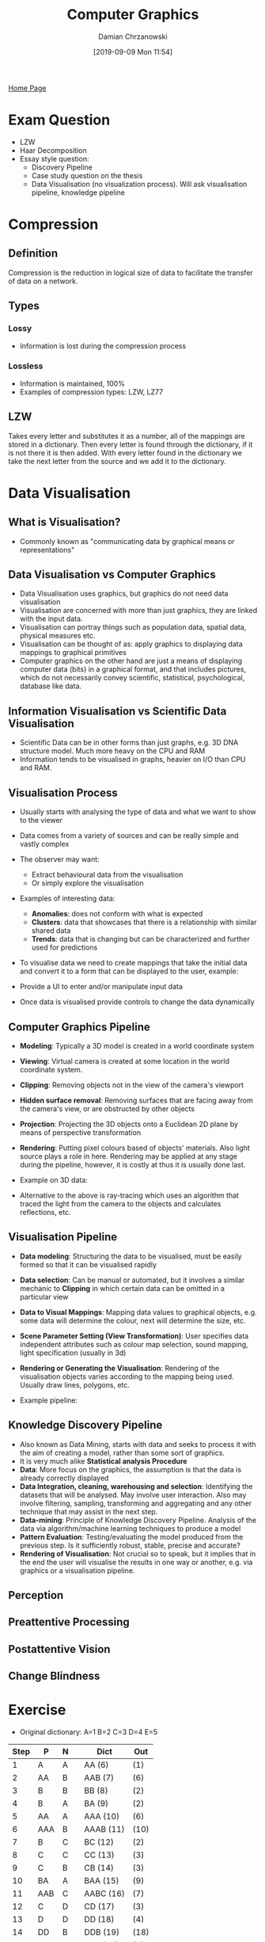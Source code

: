 #+TITLE: Computer Graphics
#+DATE: [2019-09-09 Mon 11:54]
#+AUTHOR: Damian Chrzanowski
#+EMAIL: pjdamian.chrzanowski@gmail.com
#+OPTIONS: TOC:2 num:2
#+HTML_HEAD: <link href="https://fonts.googleapis.com/css?family=Source+Sans+Pro" rel="stylesheet">
#+HTML_HEAD: <link rel="stylesheet" type="text/css" href="../assets/org.css"/>
#+HTML_HEAD: <link rel="icon" href="../assets/favicon.ico">
[[file:index.org][Home Page]]
* Exam Question
  - LZW
  - Haar Decomposition
  - Essay style question:
    - Discovery Pipeline
    - Case study question on the thesis
    - Data Visualisation (no visualization process). Will ask visualisation pipeline, knowledge pipeline
* Compression
** Definition
   #+begin_verse
   Compression is the reduction in logical size of data to facilitate the transfer of data on a network.
   #+end_verse
** Types
*** Lossy
    - Information is lost during the compression process
*** Lossless
    - Information is maintained, 100%
    - Examples of compression types: LZW, LZ77
** LZW
   #+begin_verse
   Takes every letter and substitutes it as a number, all of the mappings are stored in a dictionary. Then every letter is found through the dictionary, if it is not there it is then added. With every letter found in the dictionary we take the next letter from the source and we add it to the dictionary.
   #+end_verse
* Data Visualisation
** What is Visualisation?
   - Commonly known as "communicating data by graphical means or representations"
** Data Visualisation vs Computer Graphics
   - Data Visualisation uses graphics, but graphics do not need data visualisation
   - Visualisation are concerned with more than just graphics, they are linked with the input data.
   - Visualisation can portray things such as population data, spatial data, physical measures etc.
   - Visualisation can be thought of as: apply graphics to displaying data mappings to graphical primitives
   - Computer graphics on the other hand are just a means of displaying computer data (bits) in a graphical format, and that includes pictures, which do not necessarily convey scientific, statistical, psychological, database like data.
** Information Visualisation vs Scientific Data Visualisation
   - Scientific Data can be in other forms than just graphs, e.g. 3D DNA structure model. Much more heavy on the CPU and RAM
   - Information tends to be visualised in graphs, heavier on I/O than CPU and RAM.
** Visualisation Process
   - Usually starts with analysing the type of data and what we want to show to the viewer
   - Data comes from a variety of sources and can be really simple and vastly complex
   - The observer may want:
     - Extract behavioural data from the visualisation
     - Or simply explore the visualisation
   - Examples of interesting data:
     - *Anomalies*: does not conform with what is expected
     - *Clusters*: data that showcases that there is a relationship with similar shared data
     - *Trends*: data that is changing but can be characterized and further used for predictions
   - To visualise data we need to create mappings that take the initial data and convert it to a form that can be displayed to the user, example:

     [[file:images/Data_Visualisation/2019-12-14_18-18-17_screenshot.png]]
   - Provide a UI to enter and/or manipulate input data
   - Once data is visualised provide controls to change the data dynamically
** Computer Graphics Pipeline
   - *Modeling*: Typically a 3D model is created in a world coordinate system
   - *Viewing*: Virtual camera is created at some location in the world coordinate system.
   - *Clipping*: Removing objects not in the view of the camera's viewport
   - *Hidden surface removal*: Removing surfaces that are facing away from the camera's view, or are obstructed by other objects
   - *Projection*: Projecting the 3D objects onto a Euclidean 2D plane by means of perspective transformation
   - *Rendering*: Putting pixel colours based of objects' materials. Also light source plays a role in here. Rendering may be applied at any stage during the pipeline, however, it is costly at thus it is usually done last.
   - Example on 3D data:

     [[file:images/Data_Visualisation/2019-12-14_19-52-54_screenshot.png]]
   - Alternative to the above is ray-tracing which uses an algorithm that traced the light from the camera to the objects and calculates reflections, etc.
** Visualisation Pipeline
   - *Data modeling*: Structuring the data to be visualised, must be easily formed so that it can be visualised rapidly
   - *Data selection*: Can be manual or automated, but it involves a similar mechanic to *Clipping* in which certain data can be omitted in a particular view
   - *Data to Visual Mappings*: Mapping data values to graphical objects, e.g. some data will determine the colour, next will determine the size, etc.
   - *Scene Parameter Setting (View Transformation)*: User specifies data independent attributes such as colour map selection, sound mapping, light specification (usually in 3d)
   - *Rendering or Generating the Visualisation*: Rendering of the visualisation objects varies according to the mapping being used. Usually draw lines, polygons, etc.
   - Example pipeline:

     [[file:images/Data_Visualisation/2019-12-14_19-51-33_screenshot.png]]
** Knowledge Discovery Pipeline
   - Also known as Data Mining, starts with data and seeks to process it with the aim of creating a model, rather than some sort of graphics.
   - It is very much alike *Statistical analysis Procedure*
   - *Data*: More focus on the graphics, the assumption is that the data is already correctly displayed
   - *Data Integration, cleaning, warehousing and selection*: Identifying the datasets that will be analysed. May involve user interaction. Also may involve filtering, sampling, transforming and aggregating and any other technique that may assist in the next step.
   - *Data-mining*: Principle of Knowledge Discovery Pipeline. Analysis of the data via algorithm/machine learning techniques to produce a model
   - *Pattern Evaluation*: Testing/evaluating the model produced from the previous step. Is it sufficiently robust, stable, precise and accurate?
   - *Rendering of Visualisation*: Not crucial so to speak, but it implies that in the end the user will visualise the results in one way or another, e.g. via graphics or a visualisation pipeline.
** Perception
** Preattentive Processing
** Postattentive Vision
** Change Blindness

* Exercise
  - Original dictionary: A=1 B=2 C=3 D=4 E=5
  | Step | P   | N |   | Dict      | Out  |
  |------+-----+---+---+-----------+------|
  |    1 | A   | A |   | AA (6)    | (1)  |
  |    2 | AA  | B |   | AAB (7)   | (6)  |
  |    3 | B   | B |   | BB (8)    | (2)  |
  |    4 | B   | A |   | BA (9)    | (2)  |
  |    5 | AA  | A |   | AAA (10)  | (6)  |
  |    6 | AAA | B |   | AAAB (11) | (10) |
  |    7 | B   | C |   | BC (12)   | (2)  |
  |    8 | C   | C |   | CC (13)   | (3)  |
  |    9 | C   | B |   | CB (14)   | (3)  |
  |   10 | BA  | A |   | BAA (15)  | (9)  |
  |   11 | AAB | C |   | AABC (16) | (7)  |
  |   12 | C   | D |   | CD (17)   | (3)  |
  |   13 | D   | D |   | DD (18)   | (4)  |
  |   14 | DD  | B |   | DDB (19)  | (18) |
  |   15 | BA  | B |   | BAB (20)  | (9)  |
  |   16 | BC  | D |   | BCD (21)  | (12) |
  |   17 | D   | E |   | DE (22)   | (4)  |
  |   18 | E   | E |   | EE (23)   | (5)  |
  |   19 | E   | D |   | ED (24)   | (5)  |
  |   20 | D   | C |   | DC (25)   | (4)  |
  |   21 | CB  | B |   | CBB (26)  | (14) |
  |   22 | B   | D |   | BD (27)   | (2)  |
  |   23 | DE  | B |   | DEB (28)  | (22) |
* Assignment
** Part 1 breakdown
*** Gather a critical mass of tweets and create a static website out of the provided data to visualize it.
    - use TweePy for tweets scraping
    - use vaderSentiment to get the sentiment of the tweet
    - use d3.js to visualize the data
    - Remember to gather information out of tweets such as:
      - Age
      - Location
      - Any additional demographic information that can be possibly extracted
    - Once the data is displayed on the graph, it needs to be then "manipulatable", so that if a user clicks a type of sentiment (say positive) then the data is "crunched" and only positive is shown but with different demographics, perhaps show a breakdown of age, etc
** Part 2 breakown
*** Extend the above to drill down into the tweets on a chosen topic, visualise the current consensus on the topic by weighting the most recent tweets higher. Tweets should appear live on the given topic
** Part 3 breakdown
*** Allow the user to choose a two live topics to compare within the same domain ie trump and Norris, no prior knowledge of the topic should be supplied. A breakdown of demographics age, location etc should be provided for drill downs
* Delete at the end
  #+BEGIN_EXPORT html
  <script src="../assets/jquery-3.3.1.min.js"></script>
  <script src="../assets/notes.js"></script>
  #+END_EXPORT
